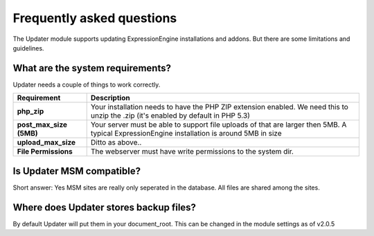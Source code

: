 ###########################
Frequently asked questions
###########################

The Updater module supports updating ExpressionEngine installations and addons. But there are some limitations and guidelines.

What are the system requirements?
==================================
Updater needs a couple of things to work correctly.

======================= ===============================================================================================================================================
Requirement             Description
======================= ===============================================================================================================================================
**php_zip**             Your installation needs to have the PHP ZIP extension enabled. We need this to unzip the .zip (it's enabled by default in PHP 5.3)
**post_max_size (5MB)** Your server must be able to support file uploads of that are larger then 5MB. A typical ExpressionEngine installation is around 5MB in size
**upload_max_size**     Ditto as above..
**File Permissions**    The webserver must have write permissions to the system dir.
======================= ===============================================================================================================================================

Is Updater MSM compatible?
============================
Short answer: Yes
MSM sites are really only seperated in the database. All files are shared among the sites.

Where does Updater stores backup files?
=========================================
By default Updater will put them in your document_root. This can be changed in the module settings as of v2.0.5

